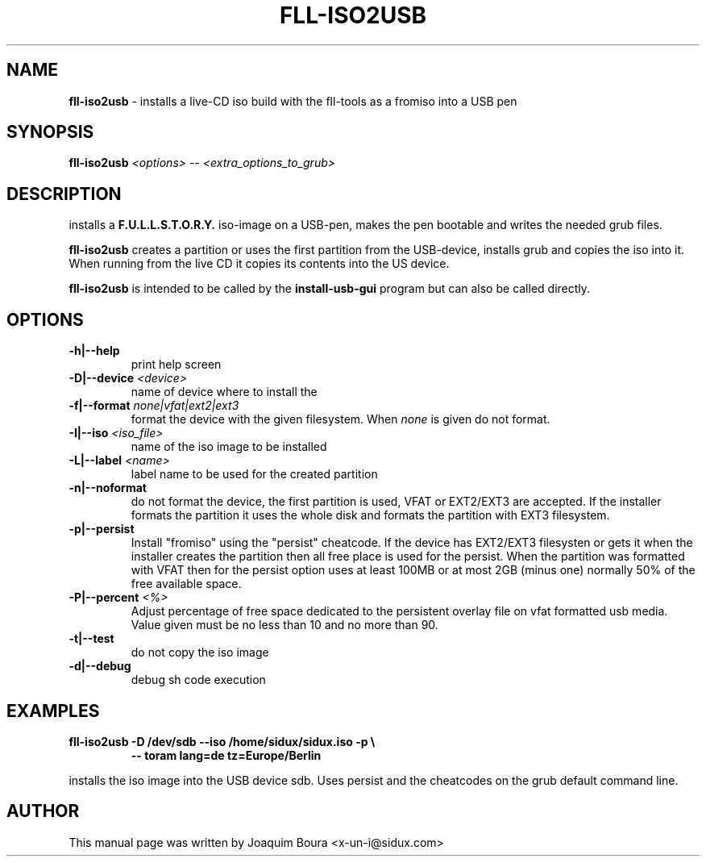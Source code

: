 .TH FLL-ISO2USB "8" "12th October 2007" "" ""
.SH NAME
\fBfll-iso2usb\fR \- installs a live-CD iso build with the
fll\-tools as a fromiso into a USB pen
.SH SYNOPSIS
\fBfll-iso2usb\fR \fI<options>\fR \fI-- <extra_options_to_grub>\fR
.SH DESCRIPTION
installs a \fBF.U.L.L.S.T.O.R.Y.\fR iso-image on a USB-pen, makes the pen
bootable and writes the needed grub files.
.PP
\fBfll-iso2usb\fR creates a partition or uses the first partition from the USB-device, installs
grub and copies the iso into it. When running from the live CD it copies its
contents into the US device.
.PP
\fBfll-iso2usb\fR is intended to be called by the
\fBinstall-usb-gui\fR program but can also be called directly.
.PP
.SH OPTIONS
.TP
\fB\-h|\-\-help\fR
print help screen
.TP
\fB\-D|\-\-device\fR \fI<device>\fR
name of device where to install the \"fromiso\"
.TP
\fB\-f|\-\-format\fR \fInone|vfat|ext2|ext3\fR
format the device with the given filesystem. When \fInone\fR is given do not format.
.TP
\fB\-I|\-\-iso\fR \fI<iso_file>\fR
name of the iso image to be installed
.TP
\fB\-L|\-\-label\fR \fI<name>\fR
label name to be used for the created partition
.TP
\fB\-n|\-\-noformat\fR
do not format the device, the first partition is used, VFAT or EXT2/EXT3 are accepted.
If the installer formats the partition it uses the whole disk and formats the partition
with EXT3 filesystem.
.TP
\fB\-p|\-\-persist\fR
Install "fromiso" using the "persist" cheatcode. If the device has EXT2/EXT3 filesysten
or gets it when the installer creates the partition then all free place is used for the persist.
When the partition was formatted with VFAT then for the persist option uses at least 100MB 
or at most 2GB (minus one) normally 50% of the free available space.
.TP
\fB\-P|\-\-percent\fR  \fI<%>\fR
Adjust percentage of free space dedicated to the persistent overlay file on
vfat formatted usb media. Value given must be no less than 10 and no more than
90.
.TP
\fB\-t|\-\-test\fR
do not copy the iso image
.TP
\fB\-d|\-\-debug\fR
debug sh code execution
.PP
.SH EXAMPLES
.TP
\fBfll-iso2usb \-D /dev/sdb --iso /home/sidux/sidux.iso \-p  \\\fR
\fB            \-\- toram lang=de tz=Europe/Berlin \fR
.PP
installs the iso image into the USB device sdb. Uses persist and the cheatcodes on the 
grub default command line.
.PP
.SH AUTHOR
This manual page was written by Joaquim Boura <x-un-i@sidux.com>
